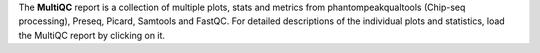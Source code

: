The **MultiQC** report is a collection of multiple plots, stats and metrics from phantompeakqualtools (Chip-seq processing), Preseq, Picard,  Samtools and FastQC.
For detailed descriptions of the individual plots and statistics, load the MultiQC report by clicking on it.
